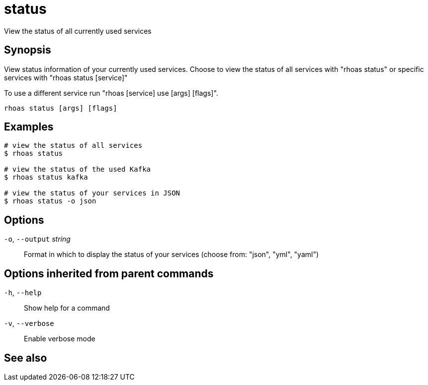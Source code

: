 ifdef::env-github,env-browser[:context: cmd]
[id='ref-rhoas-status_{context}']
= status

[role="_abstract"]
View the status of all currently used services

[discrete]
== Synopsis

View status information of your currently used services.
Choose to view the status of all services with "rhoas status" or specific services with "rhoas status [service]"

To use a different service run "rhoas [service] use [args] [flags]".


....
rhoas status [args] [flags]
....

[discrete]
== Examples

....
# view the status of all services
$ rhoas status

# view the status of the used Kafka
$ rhoas status kafka

# view the status of your services in JSON
$ rhoas status -o json

....

[discrete]
== Options

  `-o`, `--output` _string_::   Format in which to display the status of your services (choose from: "json", "yml", "yaml")

[discrete]
== Options inherited from parent commands

  `-h`, `--help`::      Show help for a command
  `-v`, `--verbose`::   Enable verbose mode

[discrete]
== See also


ifdef::env-github,env-browser[]
* link:rhoas.adoc#rhoas[rhoas]	 - RHOAS CLI
endif::[]
ifdef::pantheonenv[]
* link:{path}#ref-rhoas_{context}[rhoas]	 - RHOAS CLI
endif::[]

